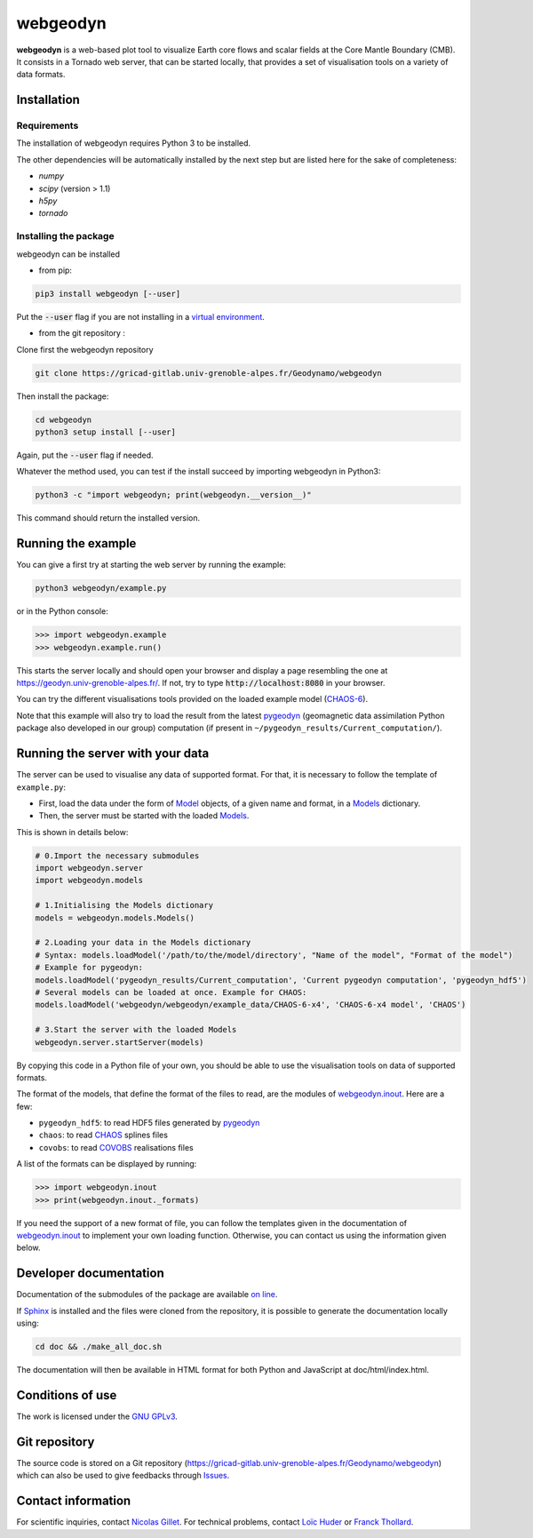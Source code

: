#########
webgeodyn
#########

.. image:: https://gricad-gitlab.univ-grenoble-alpes.fr/Geodynamo/webgeodyn/badges/master/build.svg
    :target: https://gricad-gitlab.univ-grenoble-alpes.fr/Geodynamo/webgeodyn/pipelines

.. image:: https://img.shields.io/website/https/geodynamo.gricad-pages.univ-grenoble-alpes.fr/webgeodyn/index.html.svg?label=documentation&up_color=cyan
    :target: https://geodynamo.gricad-pages.univ-grenoble-alpes.fr/webgeodyn/index.html
.. image:: https://img.shields.io/pypi/v/webgeodyn.svg
    :target: https://pypi.org/project/webgeodyn/

**webgeodyn** is a web-based plot tool to visualize Earth core flows and scalar fields at the Core Mantle Boundary (CMB). It consists in a Tornado web server, that can be started locally, that provides a set of visualisation tools on a variety of data formats.

Installation
============
Requirements
------------
The installation of webgeodyn requires Python 3 to be installed.

The other dependencies will be automatically installed by the next step but are listed here for the sake of completeness:

* *numpy*
* *scipy* (version > 1.1)
* *h5py*
* *tornado*

Installing the package
----------------------
webgeodyn can be installed

- from pip:

.. code-block:: bash

    pip3 install webgeodyn [--user]

Put the :code:`--user` flag if you are not installing in a `virtual environment <https://docs.python.org/3/library/venv.html>`_.

- from the git repository :

Clone first the webgeodyn repository

.. code-block:: bash

    git clone https://gricad-gitlab.univ-grenoble-alpes.fr/Geodynamo/webgeodyn

Then install the package:

.. code-block:: bash

    cd webgeodyn
    python3 setup install [--user]

Again, put the :code:`--user` flag if needed.

Whatever the method used, you can test if the install succeed by importing webgeodyn in Python3:

.. code-block:: bash

    python3 -c "import webgeodyn; print(webgeodyn.__version__)"

This command should return the installed version.

Running the example
===================

You can give a first try at starting the web server by running the example:

.. code-block:: bash

    python3 webgeodyn/example.py

or in the Python console:

.. code-block:: python

    >>> import webgeodyn.example
    >>> webgeodyn.example.run()

This starts the server locally and should open your browser and display a page resembling the one at https://geodyn.univ-grenoble-alpes.fr/. If not, try to type :code:`http://localhost:8080` in your browser.

You can try the different visualisations tools provided on the loaded example model (`CHAOS-6 <http://www.space.dtu.dk/english/Research/Scientific_data_and_models/Magnetic_Field_Models>`_).

Note that this example will also try to load the result from the latest `pygeodyn <https://gricad-gitlab.univ-grenoble-alpes.fr/Geodynamo/pygeodyn>`_ (geomagnetic data assimilation Python package also developed in our group) computation (if present in ``~/pygeodyn_results/Current_computation/``).

Running the server with your data
=================================
The server can be used to visualise any data of supported format. For that, it is necessary to follow the template of ``example.py``:

- First, load the data under the form of `Model`_ objects, of a given name and format, in a `Models`_ dictionary.
- Then, the server must be started with the loaded `Models`_.

.. _Model: https://geodynamo.gricad-pages.univ-grenoble-alpes.fr/webgeodyn/webgeodyn.models.model.html#webgeodyn.models.model.Model
.. _Models: https://geodynamo.gricad-pages.univ-grenoble-alpes.fr/webgeodyn/webgeodyn.models.models.html

This is shown in details below:

.. code-block:: python

    # 0.Import the necessary submodules
    import webgeodyn.server
    import webgeodyn.models

    # 1.Initialising the Models dictionary
    models = webgeodyn.models.Models()

    # 2.Loading your data in the Models dictionary
    # Syntax: models.loadModel('/path/to/the/model/directory', "Name of the model", "Format of the model")
    # Example for pygeodyn:
    models.loadModel('pygeodyn_results/Current_computation', 'Current pygeodyn computation', 'pygeodyn_hdf5')
    # Several models can be loaded at once. Example for CHAOS:
    models.loadModel('webgeodyn/webgeodyn/example_data/CHAOS-6-x4', 'CHAOS-6-x4 model', 'CHAOS')

    # 3.Start the server with the loaded Models
    webgeodyn.server.startServer(models)

By copying this code in a Python file of your own, you should be able to use the visualisation tools on data of supported formats.

The format of the models, that define the format of the files to read, are the modules of `webgeodyn.inout`_. Here are a few:

- ``pygeodyn_hdf5``: to read HDF5 files generated by `pygeodyn`_
- ``chaos``: to read `CHAOS`_ splines files
- ``covobs``: to read  `COVOBS`_ realisations files

A list of the formats can be displayed by running:

.. code-block:: python

    >>> import webgeodyn.inout
    >>> print(webgeodyn.inout._formats)


If you need the support of a new format of file, you can follow the templates given in the documentation of `webgeodyn.inout`_ to implement your own loading function. Otherwise, you can contact us using the information given below.

.. _COVOBS: http://www.space.dtu.dk/english/Research/Scientific_data_and_models/Magnetic_Field_Models
.. _CHAOS: http://www.space.dtu.dk/english/Research/Scientific_data_and_models/Magnetic_Field_Models
.. _CHAOS-6: http://www.space.dtu.dk/english/Research/Scientific_data_and_models/Magnetic_Field_Models
.. _pygeodyn: https://gricad-gitlab.univ-grenoble-alpes.fr/Geodynamo/pygeodyn
.. _webgeodyn.inout: https://geodynamo.gricad-pages.univ-grenoble-alpes.fr/webgeodyn/index.html/webgeodyn.inout.html

Developer documentation
=======================
Documentation of the submodules of the package are available `on line <https://geodynamo.gricad-pages.univ-grenoble-alpes.fr/webgeodyn/index.html>`_.

If `Sphinx <http://www.sphinx-doc.org/>`_ is installed and the files were cloned from the repository, it is possible to generate the documentation locally using:

.. code-block:: bash

    cd doc && ./make_all_doc.sh

The documentation will then be available in HTML format for both Python and JavaScript at doc/html/index.html.

Conditions of use
=================
The work is licensed under the `GNU GPLv3 <./LICENSE.txt>`_.

Git repository
==============
The source code is stored on a Git repository (https://gricad-gitlab.univ-grenoble-alpes.fr/Geodynamo/webgeodyn) which can also be used to give feedbacks through `Issues <https://gricad-gitlab.univ-grenoble-alpes.fr/Geodynamo/webgeodyn/issues>`_.

Contact information
===================
For scientific inquiries, contact `Nicolas Gillet <mailto:nicolas.gillet@univ-grenoble-alpes.fr>`_. For technical problems, contact `Loïc Huder <mailto:loic.huder@univ-grenoble-alpes.fr>`_ or `Franck Thollard <mailto:franck.thollard@univ-grenoble-alpes.fr>`_.
